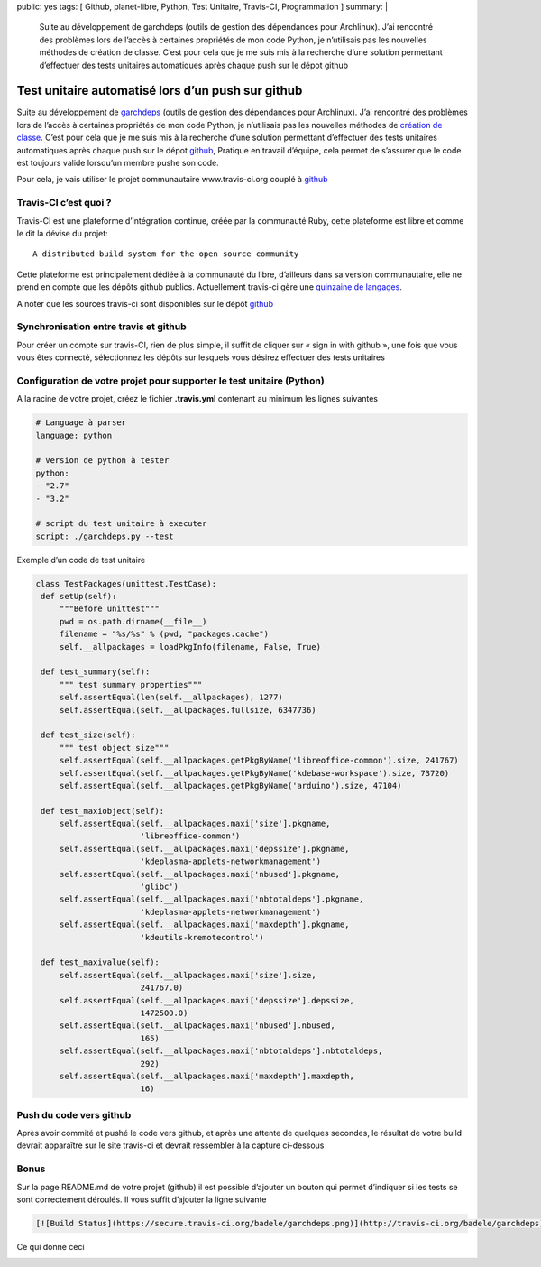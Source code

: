 public: yes
tags: [ Github, planet-libre, Python, Test Unitaire, Travis-CI, Programmation ]
summary: |
  Suite au développement de garchdeps (outils de gestion des dépendances pour Archlinux). J’ai rencontré des problèmes lors de l’accès à certaines propriétés de mon code Python, je n’utilisais pas les nouvelles méthodes de création de classe. C’est pour cela que je me suis mis à la recherche d’une solution permettant d’effectuer des tests unitaires automatiques après chaque push sur le dépot github

Test unitaire automatisé lors d’un push sur github
==================================================

\ 

.. image:: /static/travis.png
   :width: 100%

Suite au développement de `garchdeps`_ (outils de gestion des dépendances pour Archlinux). J’ai rencontré des problèmes lors de l’accès à certaines propriétés de mon code Python, je n’utilisais pas les nouvelles méthodes de `création de classe <http://docs.python.org/2/glossary.html#term-new-style-class>`_. C’est pour cela que je me suis mis à la recherche d’une solution permettant d’effectuer des tests unitaires automatiques après chaque push sur le dépot `github`_,  Pratique en travail d’équipe, cela permet de s’assurer que le code est toujours valide lorsqu’un membre pushe son code.

Pour cela, je vais utiliser le projet communautaire www.travis-ci.org couplé à `github`_

Travis-CI c’est quoi ?
----------------------

Travis-CI est une plateforme d’intégration continue, créée par la communauté Ruby, cette plateforme est libre et comme le dit la dévise du projet::

  A distributed build system for the open source community

Cette plateforme est principalement dédiée à la communauté du libre, d’ailleurs dans sa version communautaire, elle ne prend en compte que les dépôts github publics. Actuellement travis-ci gère une `quinzaine de langages <http://about.travis-ci.org/docs/#Specific-Language-Help>`_.

A noter que les sources travis-ci sont disponibles sur le dépôt `github <https://github.com/travis-ci/travis-ci>`__

Synchronisation entre travis et github
--------------------------------------

Pour créer un compte sur travis-CI, rien de plus simple, il suffit de cliquer sur « sign in with github », une fois que vous vous êtes connecté, sélectionnez les dépôts sur lesquels vous désirez effectuer des tests unitaires

Configuration de votre projet pour supporter le test unitaire (Python)
----------------------------------------------------------------------

A la racine de votre projet, créez le fichier **.travis.yml** contenant au minimum les lignes suivantes

.. sourcecode:: yaml

   # Language à parser
   language: python

   # Version de python à tester
   python:
   - "2.7"
   - "3.2"

   # script du test unitaire à executer
   script: ./garchdeps.py --test

Exemple d’un code de test unitaire

.. sourcecode:: python

   class TestPackages(unittest.TestCase):
    def setUp(self):
        """Before unittest"""
        pwd = os.path.dirname(__file__)
        filename = "%s/%s" % (pwd, "packages.cache")
        self.__allpackages = loadPkgInfo(filename, False, True)

    def test_summary(self):
        """ test summary properties"""
        self.assertEqual(len(self.__allpackages), 1277)
        self.assertEqual(self.__allpackages.fullsize, 6347736)

    def test_size(self):
        """ test object size"""
        self.assertEqual(self.__allpackages.getPkgByName('libreoffice-common').size, 241767)
        self.assertEqual(self.__allpackages.getPkgByName('kdebase-workspace').size, 73720)
        self.assertEqual(self.__allpackages.getPkgByName('arduino').size, 47104)

    def test_maxiobject(self):
        self.assertEqual(self.__allpackages.maxi['size'].pkgname,
                         'libreoffice-common')
        self.assertEqual(self.__allpackages.maxi['depssize'].pkgname,
                         'kdeplasma-applets-networkmanagement')
        self.assertEqual(self.__allpackages.maxi['nbused'].pkgname,
                         'glibc')
        self.assertEqual(self.__allpackages.maxi['nbtotaldeps'].pkgname,
                         'kdeplasma-applets-networkmanagement')
        self.assertEqual(self.__allpackages.maxi['maxdepth'].pkgname,
                         'kdeutils-kremotecontrol')

    def test_maxivalue(self):
        self.assertEqual(self.__allpackages.maxi['size'].size,
                         241767.0)
        self.assertEqual(self.__allpackages.maxi['depssize'].depssize,
                         1472500.0)
        self.assertEqual(self.__allpackages.maxi['nbused'].nbused,
                         165)
        self.assertEqual(self.__allpackages.maxi['nbtotaldeps'].nbtotaldeps,
                         292)
        self.assertEqual(self.__allpackages.maxi['maxdepth'].maxdepth,
                         16)

Push du code vers github
------------------------

Après avoir commité et pushé le code vers github, et après une attente de quelques secondes, le résultat de votre build devrait apparaître sur le site travis-ci et devrait ressembler à la capture ci-dessous

.. image:: /static/travis-ci.png
   :width: 100%

Bonus
-----

Sur la page README.md de votre projet (github) il est possible d’ajouter un bouton qui permet d’indiquer si les tests se sont correctement déroulés. Il vous suffit d’ajouter la ligne suivante

.. sourcecode:: rst

   [![Build Status](https://secure.travis-ci.org/badele/garchdeps.png)](http://travis-ci.org/badele/garchdeps)

Ce qui donne ceci

.. image:: https://secure.travis-ci.org/badele/garchdeps.png


.. raw:: html

         <div id="comments">


         <h3 id="comments-title">2 réponses à <em>Test unitaire automatisé lors d’un push sur github</em></h3>


         <ol class="commentlist">
         <li id="li-comment-592" class="comment even thread-even depth-1">
         <div id="comment-592">
         <div class="comment-author vcard">
         <img width="40" height="40" class="avatar avatar-40 photo" src="http://1.gravatar.com/avatar/3b355018dfa5b7f363f6c9838a681d82?s=40&amp;d=http%3A%2F%2F1.gravatar.com%2Favatar%2Fad516503a11cd5ca435acc9bb6523536%3Fs%3D40&amp;r=G" alt="">			<cite class="fn"><a class="url" rel="external nofollow" href="http://ccoste.fr">Charlycoste</a></cite> <span class="says">dit&nbsp;:</span>		</div><!-- .comment-author .vcard -->

         <div class="comment-meta commentmetadata"><a href="http://blog.jesuislibre.org/2013/02/test-unitaire-automatise-lors-dun-push-sur-github/comment-page-1/#comment-592">
         19 février 2013 à 15 h 50 min</a>		</div><!-- .comment-meta .commentmetadata -->

         <div class="comment-body"><p>Je me permets juste un petit commentaire car tu as omis de préciser que Travis-CI est un logiciel libre sous licence MIT =&gt; <a rel="nofollow" href="https://github.com/travis-ci/travis-core/blob/master/LICENSE">https://github.com/travis-ci/travis-core/blob/master/LICENSE</a></p>
         <p>Ce qui le rend d’autant plus intéressant selon moi… <img class="wp-smiley" alt=":D" src="http://blog.jesuislibre.org/wp-includes/images/smilies/icon_biggrin.gif"> </p>
         </div>

         <div class="reply">
         </div><!-- .reply -->
         </div><!-- #comment-##  -->

         </li>
         <li id="li-comment-600" class="comment odd alt thread-odd thread-alt depth-1">
         <div id="comment-600">
         <div class="comment-author vcard">
         <img width="40" height="40" class="avatar avatar-40 photo" src="http://1.gravatar.com/avatar/502f55b818f01ac589d5708616e6bfd8?s=40&amp;d=http%3A%2F%2F1.gravatar.com%2Favatar%2Fad516503a11cd5ca435acc9bb6523536%3Fs%3D40&amp;r=G" alt="">			<cite class="fn"><a class="url" rel="external nofollow" href="http://www.sciunto.org">François</a></cite> <span class="says">dit&nbsp;:</span>		</div><!-- .comment-author .vcard -->

         <div class="comment-meta commentmetadata"><a href="http://blog.jesuislibre.org/2013/02/test-unitaire-automatise-lors-dun-push-sur-github/comment-page-1/#comment-600">
         22 février 2013 à 21 h 48 min</a>		</div><!-- .comment-meta .commentmetadata -->

         <div class="comment-body"><p>Merci. Je me posais des questions sur Travis et tu y reponds. C’est sympa.</p>
         </div>

         <div class="reply">
         </div><!-- .reply -->
         </div><!-- #comment-##  -->

         </li>
         </ol>
         </div>

.. _garchdeps: http://bruno.adele.im/projets/garchdeps/
.. _github: http://www.github.com/badele

